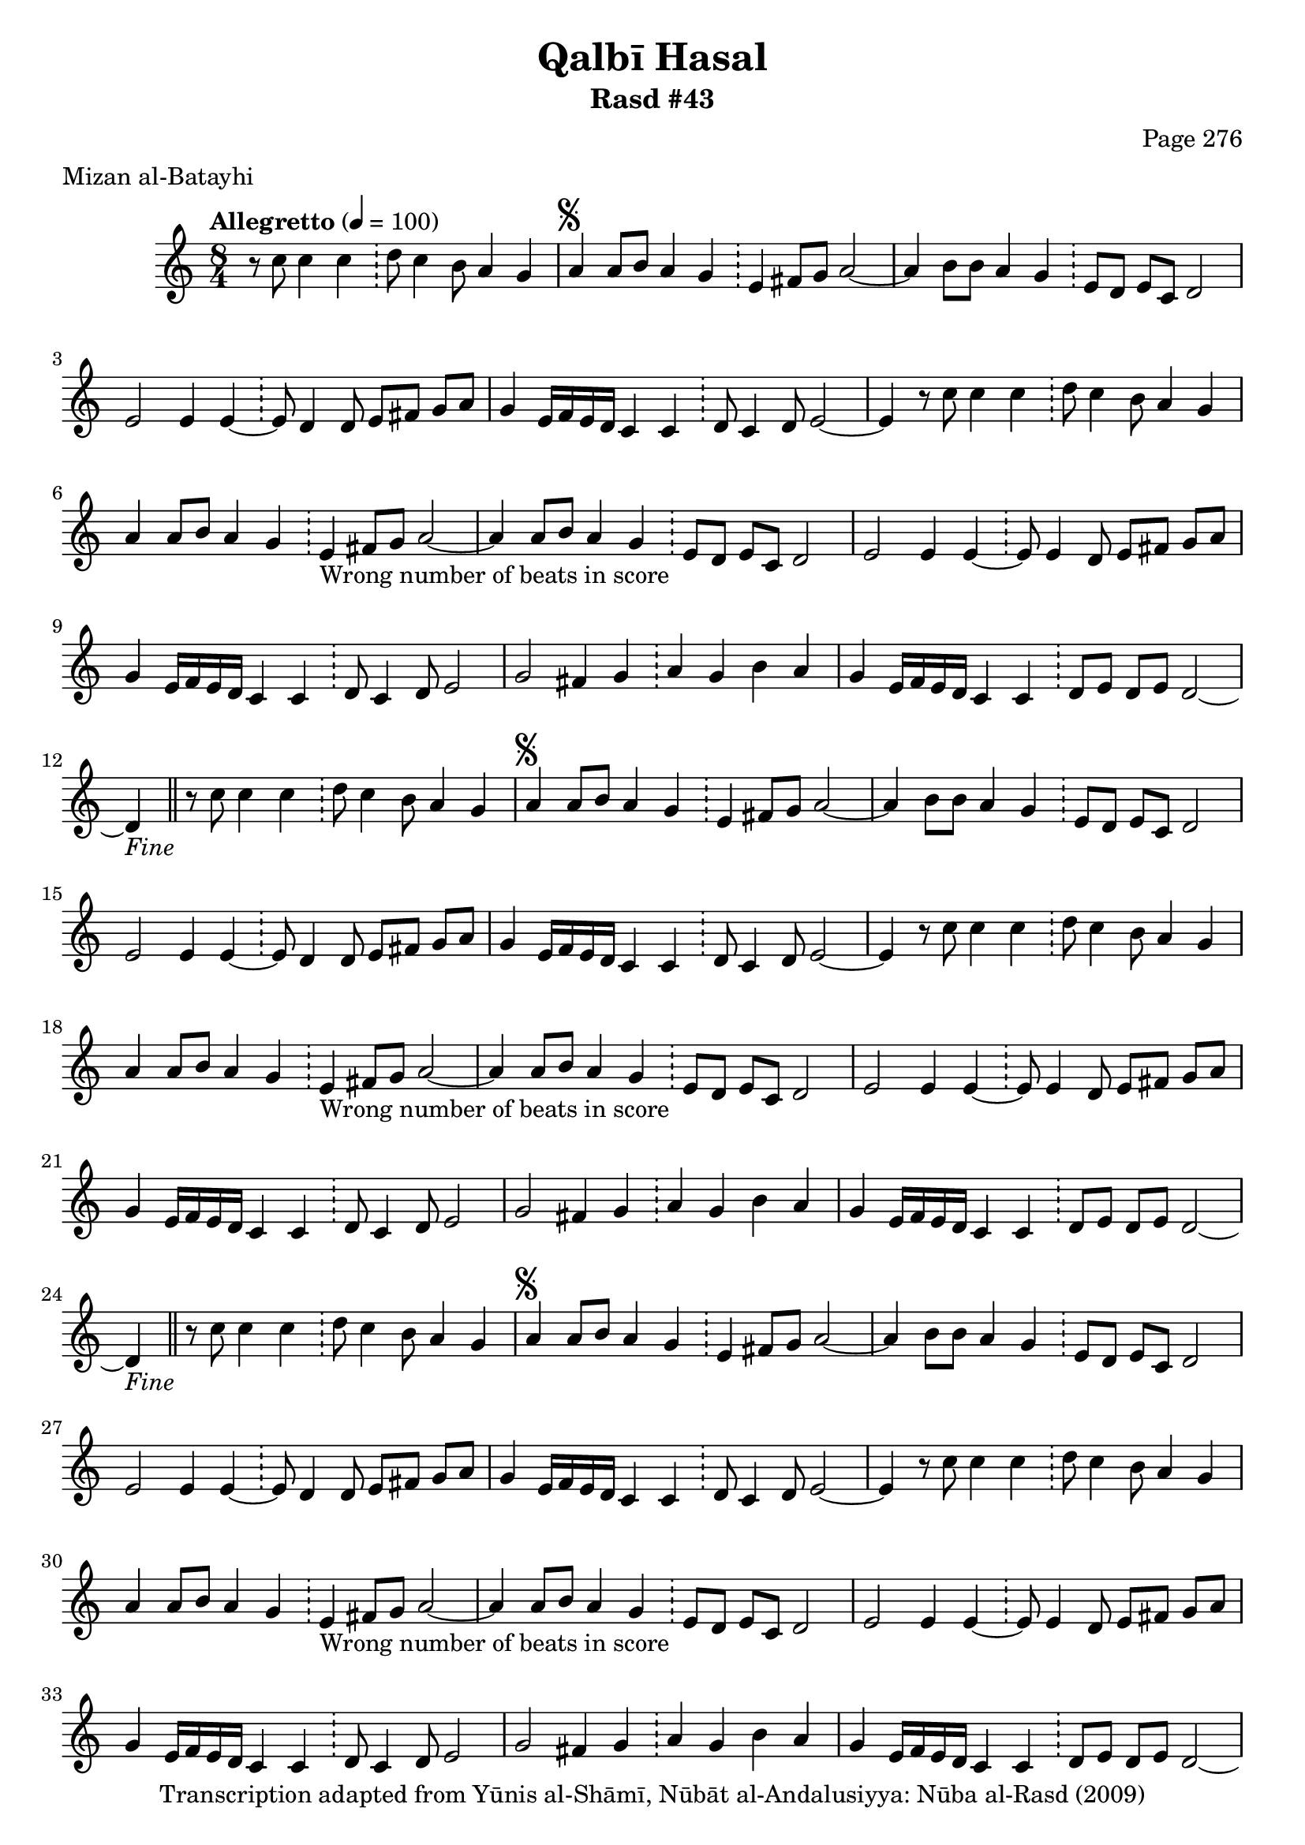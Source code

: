 \version "2.18.2"

\header {
	title = "Qalbī Hasal"
	subtitle = "Rasd #43"
	composer = "Page 276"
	meter = "Mizan al-Batayhi"
	copyright = "Transcription adapted from Yūnis al-Shāmī, Nūbāt al-Andalusiyya: Nūba al-Rasd (2009)"
	tagline = ""
}

% VARIABLES

db = \bar "!"
dc = \markup { \right-align { \italic { "D.C. al Fine" } } }
ds = \markup { \right-align { \italic { "D.S. al Fine" } } }
dsalcoda = \markup { \right-align { \italic { "D.S. al Coda" } } }
dcalcoda = \markup { \right-align { \italic { "D.C. al Coda" } } }
fine = \markup { \italic { "Fine" } }
incomplete = \markup { \right-align "Incomplete: missing pages in scan. Following number is likely also missing" }
continue = \markup { \center-align "Continue..." }
segno = \markup { \musicglyph #"scripts.segno" }
coda = \markup { \musicglyph #"scripts.coda" }
error = \markup { { "Wrong number of beats in score" } }
repeaterror = \markup { { "Score appears to be missing repeat" } }
accidentalerror = \markup { { "Unclear accidentals" } }

% TRANSCRIPTION

\score {

	\relative d' {
		\clef "treble"
		\key c \major
		\time 8/4
			\set Timing.beamExceptions = #'()
			\set Timing.baseMoment = #(ly:make-moment 1/4)
			\set Timing.beatStructure = #'(1 1 1 1 1 1 1 1)
		\tempo "Allegretto" 4 = 100

		\partial 1..

		r8 c'8 c4 c \db d8 c4 b8 a4 g |

		\repeat unfold 5 {
			a4^\segno a8 b a4 g \db e fis8 g a2~ |
			a4 b8 b a4 g \db e8 d e c d2 |
			e2 e4 e~ \db e8 d4 d8 e fis g a |
			g4 e16 f e d c4 c \db d8 c4 d8 e2~ |
			e4 r8 c'8 c4 c \db d8 c4 b8 a4 g |
			a4 a8 b a4 g \db e4-\error fis8 g a2~ |
			a4 a8 b a4 g \db e8 d e c d2 |
			e2 e4 e~ \db e8 e4 d8 e fis g a |
			g4 e16 f e d c4 c \db d8 c4 d8 e2 |
			g2 fis4 g \db a g b a |
			g e16 f e d c4 c \db d8 e d e d2~ |
		}

		\alternative {
			{
				d4-\fine \bar "||" r8 c'8 c4 c \db d8 c4 b8 a4 g |
			}
			{
				g4 g fis g \db a g b a |
			}
		}

		\repeat unfold 2 {
			g4 e16 f e d c4 c \db d8 e d e d2~ |
		}

		\alternative {
			{
				g4 g fis g \db a g b a |
			}
			{
				g4 g fis g \db a g b a |
			}
		}

		g4 e16 f e d c4 c \db d8 e d e d2~ |
		d4 r8 c'8 c4 c \db d8 c4 b8 a4 g-\ds \bar "||"


	}

	\layout {}
	\midi {}
}
